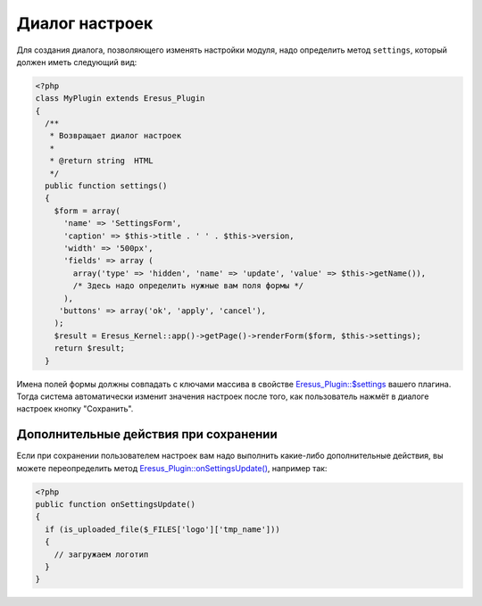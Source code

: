 Диалог настроек
===============

Для создания диалога, позволяющего изменять настройки модуля, надо определить метод ``settings``, который должен иметь следующий вид:

.. code-block:: php

   <?php
   class MyPlugin extends Eresus_Plugin
   {
     /**
      * Возвращает диалог настроек
      *
      * @return string  HTML
      */
     public function settings()
     {
       $form = array(
         'name' => 'SettingsForm',
         'caption' => $this->title . ' ' . $this->version,
         'width' => '500px',
         'fields' => array (
           array('type' => 'hidden', 'name' => 'update', 'value' => $this->getName()),
           /* Здесь надо определить нужные вам поля формы */
         ),
        'buttons' => array('ok', 'apply', 'cancel'),
       );
       $result = Eresus_Kernel::app()->getPage()->renderForm($form, $this->settings);
       return $result;
     }


Имена полей формы должны совпадать с ключами массива в свойстве
`Eresus_Plugin::$settings <../../api/classes/Eresus_Plugin.html#$settings>`_ вашего плагина. Тогда
система автоматически изменит значения настроек после того, как пользователь нажмёт в диалоге
настроек кнопку "Сохранить".

Дополнительные действия при сохранении
--------------------------------------

Если при сохранении пользователем настроек вам надо выполнить какие-либо дополнительные действия, вы
можете переопределить метод `Eresus_Plugin::onSettingsUpdate() <../../api/classes/Eresus_Plugin.html#onSettingsUpdate>`_,
например так:

.. code-block:: php

   <?php
   public function onSettingsUpdate()
   {
     if (is_uploaded_file($_FILES['logo']['tmp_name']))
     {
       // загружаем логотип
     }
   }


